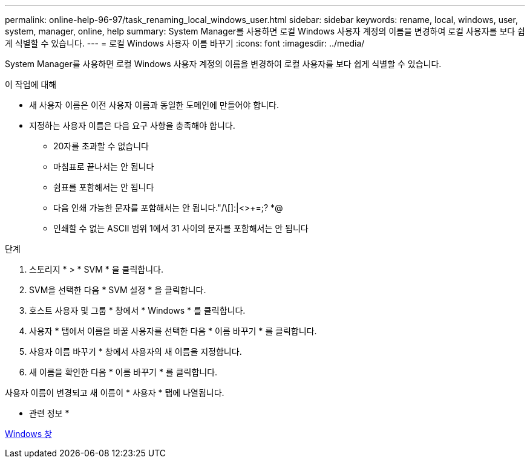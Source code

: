 ---
permalink: online-help-96-97/task_renaming_local_windows_user.html 
sidebar: sidebar 
keywords: rename, local, windows, user, system, manager, online, help 
summary: System Manager를 사용하면 로컬 Windows 사용자 계정의 이름을 변경하여 로컬 사용자를 보다 쉽게 식별할 수 있습니다. 
---
= 로컬 Windows 사용자 이름 바꾸기
:icons: font
:imagesdir: ../media/


[role="lead"]
System Manager를 사용하면 로컬 Windows 사용자 계정의 이름을 변경하여 로컬 사용자를 보다 쉽게 식별할 수 있습니다.

.이 작업에 대해
* 새 사용자 이름은 이전 사용자 이름과 동일한 도메인에 만들어야 합니다.
* 지정하는 사용자 이름은 다음 요구 사항을 충족해야 합니다.
+
** 20자를 초과할 수 없습니다
** 마침표로 끝나서는 안 됩니다
** 쉼표를 포함해서는 안 됩니다
** 다음 인쇄 가능한 문자를 포함해서는 안 됩니다."/\[]:|<>+=;? *@
** 인쇄할 수 없는 ASCII 범위 1에서 31 사이의 문자를 포함해서는 안 됩니다




.단계
. 스토리지 * > * SVM * 을 클릭합니다.
. SVM을 선택한 다음 * SVM 설정 * 을 클릭합니다.
. 호스트 사용자 및 그룹 * 창에서 * Windows * 를 클릭합니다.
. 사용자 * 탭에서 이름을 바꿀 사용자를 선택한 다음 * 이름 바꾸기 * 를 클릭합니다.
. 사용자 이름 바꾸기 * 창에서 사용자의 새 이름을 지정합니다.
. 새 이름을 확인한 다음 * 이름 바꾸기 * 를 클릭합니다.


사용자 이름이 변경되고 새 이름이 * 사용자 * 탭에 나열됩니다.

* 관련 정보 *

xref:reference_windows_window.adoc[Windows 창]
